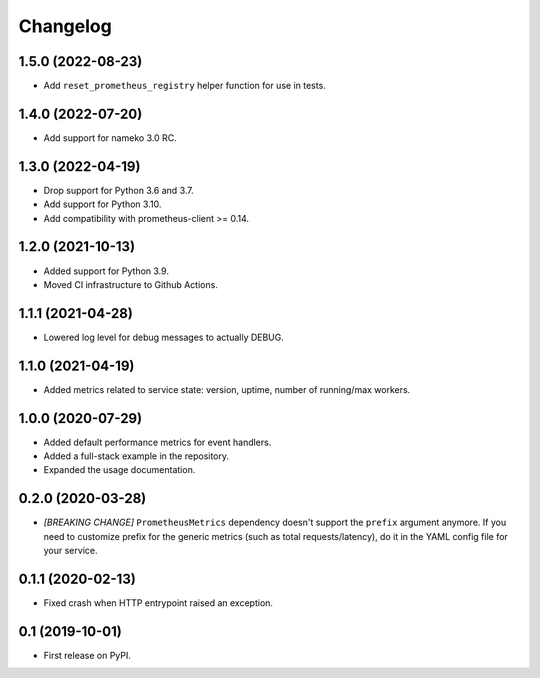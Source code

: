 
Changelog
=========

1.5.0 (2022-08-23)
------------------

* Add ``reset_prometheus_registry`` helper function for use in tests.

1.4.0 (2022-07-20)
------------------

* Add support for nameko 3.0 RC.

1.3.0 (2022-04-19)
------------------

* Drop support for Python 3.6 and 3.7.
* Add support for Python 3.10.
* Add compatibility with prometheus-client >= 0.14.

1.2.0 (2021-10-13)
------------------

* Added support for Python 3.9.
* Moved CI infrastructure to Github Actions.

1.1.1 (2021-04-28)
------------------

* Lowered log level for debug messages to actually DEBUG.

1.1.0 (2021-04-19)
------------------

* Added metrics related to service state: version, uptime, number of
  running/max workers.

1.0.0 (2020-07-29)
------------------

* Added default performance metrics for event handlers.
* Added a full-stack example in the repository.
* Expanded the usage documentation.

0.2.0 (2020-03-28)
------------------

* *[BREAKING CHANGE]* ``PrometheusMetrics`` dependency doesn't support the
  ``prefix`` argument anymore. If you need to customize prefix for the generic
  metrics (such as total requests/latency), do it in the YAML config file
  for your service.

0.1.1 (2020-02-13)
------------------

* Fixed crash when HTTP entrypoint raised an exception.

0.1 (2019-10-01)
----------------

* First release on PyPI.
